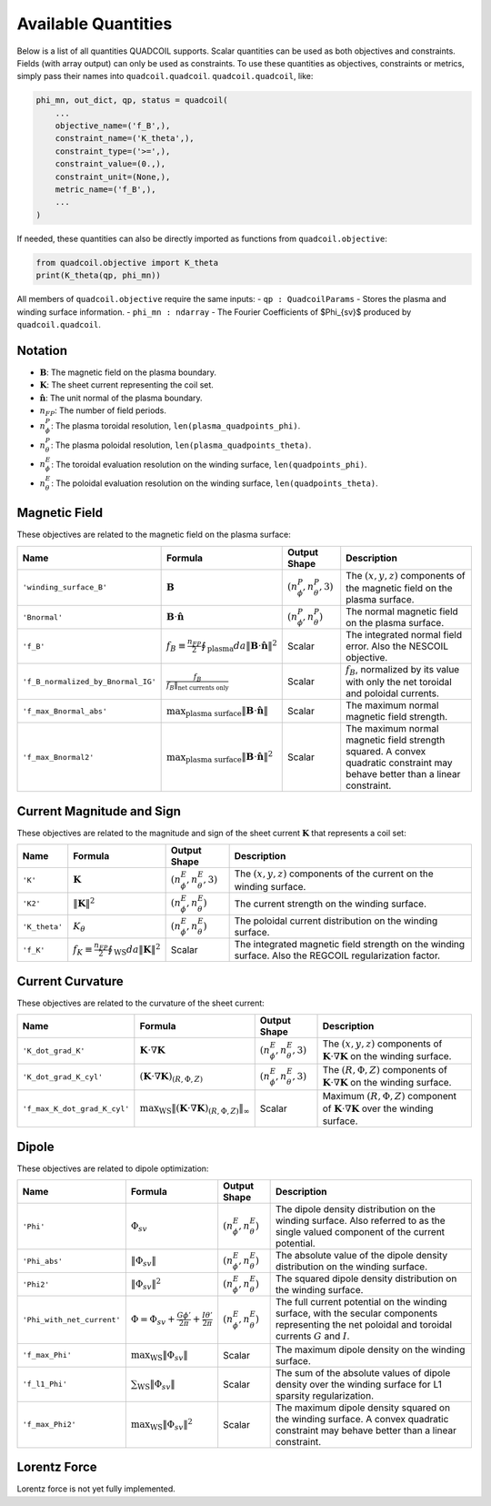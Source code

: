 .. _available_quantities:

Available Quantities
====================

Below is a list of all quantities QUADCOIL supports. Scalar 
quantities can be used as both objectives and constraints. 
Fields (with array output) can only be used as constraints. 
To use these quantities as objectives, constraints or metrics,
simply pass their names into ``quadcoil.quadcoil``.
``quadcoil.quadcoil``, like:

.. code-block:: python

    phi_mn, out_dict, qp, status = quadcoil(
        ...
        objective_name=('f_B',),
        constraint_name=('K_theta',),
        constraint_type=('>=',),
        constraint_value=(0.,),
        constraint_unit=(None,),
        metric_name=('f_B',),
        ...
    )

If needed, these quantities can also be
directly imported as functions from ``quadcoil.objective``:

.. code-block:: python

    from quadcoil.objective import K_theta
    print(K_theta(qp, phi_mn))

All members of ``quadcoil.objective`` require the same inputs:
- ``qp : QuadcoilParams`` - Stores the plasma and winding surface information.
- ``phi_mn : ndarray`` - The Fourier Coefficients of $\Phi_{sv}$ produced by ``quadcoil.quadcoil``.

Notation
---------

- :math:`\mathbf{B}`: The magnetic field on the plasma boundary.
- :math:`\mathbf{K}`: The sheet current representing the coil set.
- :math:`\hat{\mathbf{n}}`: The unit normal of the plasma boundary.
- :math:`n_{FP}`: The number of field periods.
- :math:`n_\phi^P`: The plasma toroidal resolution, ``len(plasma_quadpoints_phi)``.
- :math:`n_\theta^P`: The plasma poloidal resolution, ``len(plasma_quadpoints_theta)``.
- :math:`n_\phi^E`: The toroidal evaluation resolution on the winding surface, ``len(quadpoints_phi)``.
- :math:`n_\theta^E`: The poloidal evaluation resolution on the winding surface, ``len(quadpoints_theta)``.

Magnetic Field
--------------

These objectives are related to the magnetic field on the plasma surface:

.. list-table::
   :header-rows: 1

   * - Name
     - Formula
     - Output Shape
     - Description
   * - ``'winding_surface_B'``
     - :math:`\mathbf{B}`
     - :math:`(n_\phi^P, n_\theta^P, 3)`
     - The :math:`(x, y, z)` components of the magnetic field on the plasma surface.
   * - ``'Bnormal'``
     - :math:`\mathbf{B}\cdot\hat{\mathbf{n}}`
     - :math:`(n_\phi^P, n_\theta^P)`
     - The normal magnetic field on the plasma surface.
   * - ``'f_B'``
     - :math:`f_B\equiv\frac{n_{FP}}{2}\oint_\text{plasma} da \|\mathbf{B}\cdot\hat{\mathbf{n}}\|^2`
     - Scalar
     - The integrated normal field error. Also the NESCOIL objective.
   * - ``'f_B_normalized_by_Bnormal_IG'``
     - :math:`\frac{f_B}{f_B\|_\text{net currents only}}`
     - Scalar
     - :math:`f_B`, normalized by its value with only the net toroidal and poloidal currents.
   * - ``'f_max_Bnormal_abs'``
     - :math:`\max_\text{plasma surface} \|\mathbf{B}\cdot\hat{\mathbf{n}}\|`
     - Scalar
     - The maximum normal magnetic field strength.
   * - ``'f_max_Bnormal2'``
     - :math:`\max_\text{plasma surface} \|\mathbf{B}\cdot\hat{\mathbf{n}}\|^2`
     - Scalar
     - The maximum normal magnetic field strength squared. A convex quadratic constraint may behave better than a linear constraint.

Current Magnitude and Sign
--------------------------

These objectives are related to the magnitude and sign of the sheet current :math:`\mathbf{K}` that represents a coil set:

.. list-table::
   :header-rows: 1

   * - Name
     - Formula
     - Output Shape
     - Description
   * - ``'K'``
     - :math:`\mathbf{K}`
     - :math:`(n_\phi^E, n_\theta^E, 3)`
     - The :math:`(x, y, z)` components of the current on the winding surface.
   * - ``'K2'``
     - :math:`\|\mathbf{K}\|^2`
     - :math:`(n_\phi^E, n_\theta^E)`
     - The current strength on the winding surface.
   * - ``'K_theta'``
     - :math:`K_\theta`
     - :math:`(n_\phi^E, n_\theta^E)`
     - The poloidal current distribution on the winding surface.
   * - ``'f_K'``
     - :math:`f_K\equiv\frac{n_{FP}}{2}\oint_\text{WS} da \|\mathbf{K}\|^2`
     - Scalar
     - The integrated magnetic field strength on the winding surface. Also the REGCOIL regularization factor.

Current Curvature
-----------------

These objectives are related to the curvature of the sheet current:

.. list-table::
   :header-rows: 1

   * - Name
     - Formula
     - Output Shape
     - Description
   * - ``'K_dot_grad_K'``
     - :math:`\mathbf{K}\cdot\nabla\mathbf{K}`
     - :math:`(n_\phi^E, n_\theta^E, 3)`
     - The :math:`(x, y, z)` components of :math:`\mathbf{K}\cdot\nabla\mathbf{K}` on the winding surface.
   * - ``'K_dot_grad_K_cyl'``
     - :math:`(\mathbf{K}\cdot\nabla\mathbf{K})_{(R, \Phi, Z)}`
     - :math:`(n_\phi^E, n_\theta^E, 3)`
     - The :math:`(R, \Phi, Z)` components of :math:`\mathbf{K}\cdot\nabla\mathbf{K}` on the winding surface.
   * - ``'f_max_K_dot_grad_K_cyl'``
     - :math:`\max_\text{WS}\|(\mathbf{K}\cdot\nabla\mathbf{K})_{(R, \Phi, Z)}\|_\infty`
     - Scalar
     - Maximum :math:`(R, \Phi, Z)` component of :math:`\mathbf{K}\cdot\nabla\mathbf{K}` over the winding surface.

Dipole
------

These objectives are related to dipole optimization:

.. list-table::
   :header-rows: 1

   * - Name
     - Formula
     - Output Shape
     - Description
   * - ``'Phi'``
     - :math:`\Phi_{sv}`
     - :math:`(n_\phi^E, n_\theta^E)`
     - The dipole density distribution on the winding surface. Also referred to as the single valued component of the current potential.
   * - ``'Phi_abs'``
     - :math:`\|\Phi_{sv}\|`
     - :math:`(n_\phi^E, n_\theta^E)`
     - The absolute value of the dipole density distribution on the winding surface.
   * - ``'Phi2'``
     - :math:`\|\Phi_{sv}\|^2`
     - :math:`(n_\phi^E, n_\theta^E)`
     - The squared dipole density distribution on the winding surface.
   * - ``'Phi_with_net_current'``
     - :math:`\Phi = \Phi_{sv} + \frac{G\phi'}{2\pi} + \frac{I\theta'}{2\pi}`
     - :math:`(n_\phi^E, n_\theta^E)`
     - The full current potential on the winding surface, with the secular components representing the net poloidal and toroidal currents :math:`G` and :math:`I`.
   * - ``'f_max_Phi'``
     - :math:`\max_\text{WS}\|\Phi_{sv}\|`
     - Scalar
     - The maximum dipole density on the winding surface.
   * - ``'f_l1_Phi'``
     - :math:`\sum_\text{WS}\|\Phi_{sv}\|`
     - Scalar
     - The sum of the absolute values of dipole density over the winding surface for L1 sparsity regularization.
   * - ``'f_max_Phi2'``
     - :math:`\max_\text{WS}\|\Phi_{sv}\|^2`
     - Scalar
     - The maximum dipole density squared on the winding surface. A convex quadratic constraint may behave better than a linear constraint.

Lorentz Force
-------------

Lorentz force is not yet fully implemented.
